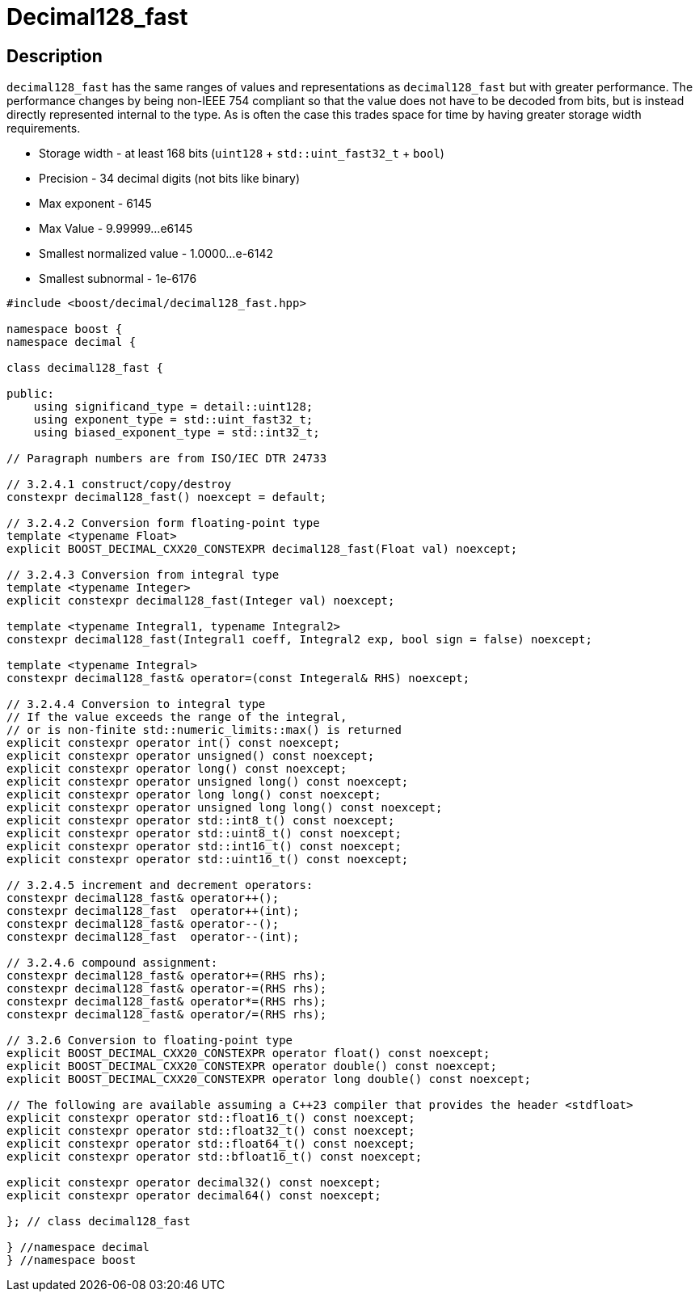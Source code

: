 ////
Copyright 2024 Matt Borland
Distributed under the Boost Software License, Version 1.0.
https://www.boost.org/LICENSE_1_0.txt
////

[#decimal128_fast]
= Decimal128_fast
:idprefix: decimal128_fast_

== Description

`decimal128_fast` has the same ranges of values and representations as `decimal128_fast` but with greater performance.
The performance changes by being non-IEEE 754 compliant so that the value does not have to be decoded from bits, but is instead directly represented internal to the type.
As is often the case this trades space for time by having greater storage width requirements.

- Storage width - at least 168 bits (`uint128` + `std::uint_fast32_t` + `bool`)
- Precision - 34 decimal digits (not bits like binary)
- Max exponent - 6145
- Max Value - 9.99999...e6145
- Smallest normalized value - 1.0000...e-6142
- Smallest subnormal - 1e-6176

[source, c++]
----
#include <boost/decimal/decimal128_fast.hpp>

namespace boost {
namespace decimal {

class decimal128_fast {

public:
    using significand_type = detail::uint128;
    using exponent_type = std::uint_fast32_t;
    using biased_exponent_type = std::int32_t;

// Paragraph numbers are from ISO/IEC DTR 24733

// 3.2.4.1 construct/copy/destroy
constexpr decimal128_fast() noexcept = default;

// 3.2.4.2 Conversion form floating-point type
template <typename Float>
explicit BOOST_DECIMAL_CXX20_CONSTEXPR decimal128_fast(Float val) noexcept;

// 3.2.4.3 Conversion from integral type
template <typename Integer>
explicit constexpr decimal128_fast(Integer val) noexcept;

template <typename Integral1, typename Integral2>
constexpr decimal128_fast(Integral1 coeff, Integral2 exp, bool sign = false) noexcept;

template <typename Integral>
constexpr decimal128_fast& operator=(const Integeral& RHS) noexcept;

// 3.2.4.4 Conversion to integral type
// If the value exceeds the range of the integral,
// or is non-finite std::numeric_limits::max() is returned
explicit constexpr operator int() const noexcept;
explicit constexpr operator unsigned() const noexcept;
explicit constexpr operator long() const noexcept;
explicit constexpr operator unsigned long() const noexcept;
explicit constexpr operator long long() const noexcept;
explicit constexpr operator unsigned long long() const noexcept;
explicit constexpr operator std::int8_t() const noexcept;
explicit constexpr operator std::uint8_t() const noexcept;
explicit constexpr operator std::int16_t() const noexcept;
explicit constexpr operator std::uint16_t() const noexcept;

// 3.2.4.5 increment and decrement operators:
constexpr decimal128_fast& operator++();
constexpr decimal128_fast  operator++(int);
constexpr decimal128_fast& operator--();
constexpr decimal128_fast  operator--(int);

// 3.2.4.6 compound assignment:
constexpr decimal128_fast& operator+=(RHS rhs);
constexpr decimal128_fast& operator-=(RHS rhs);
constexpr decimal128_fast& operator*=(RHS rhs);
constexpr decimal128_fast& operator/=(RHS rhs);

// 3.2.6 Conversion to floating-point type
explicit BOOST_DECIMAL_CXX20_CONSTEXPR operator float() const noexcept;
explicit BOOST_DECIMAL_CXX20_CONSTEXPR operator double() const noexcept;
explicit BOOST_DECIMAL_CXX20_CONSTEXPR operator long double() const noexcept;

// The following are available assuming a C++23 compiler that provides the header <stdfloat>
explicit constexpr operator std::float16_t() const noexcept;
explicit constexpr operator std::float32_t() const noexcept;
explicit constexpr operator std::float64_t() const noexcept;
explicit constexpr operator std::bfloat16_t() const noexcept;

explicit constexpr operator decimal32() const noexcept;
explicit constexpr operator decimal64() const noexcept;

}; // class decimal128_fast

} //namespace decimal
} //namespace boost

----
